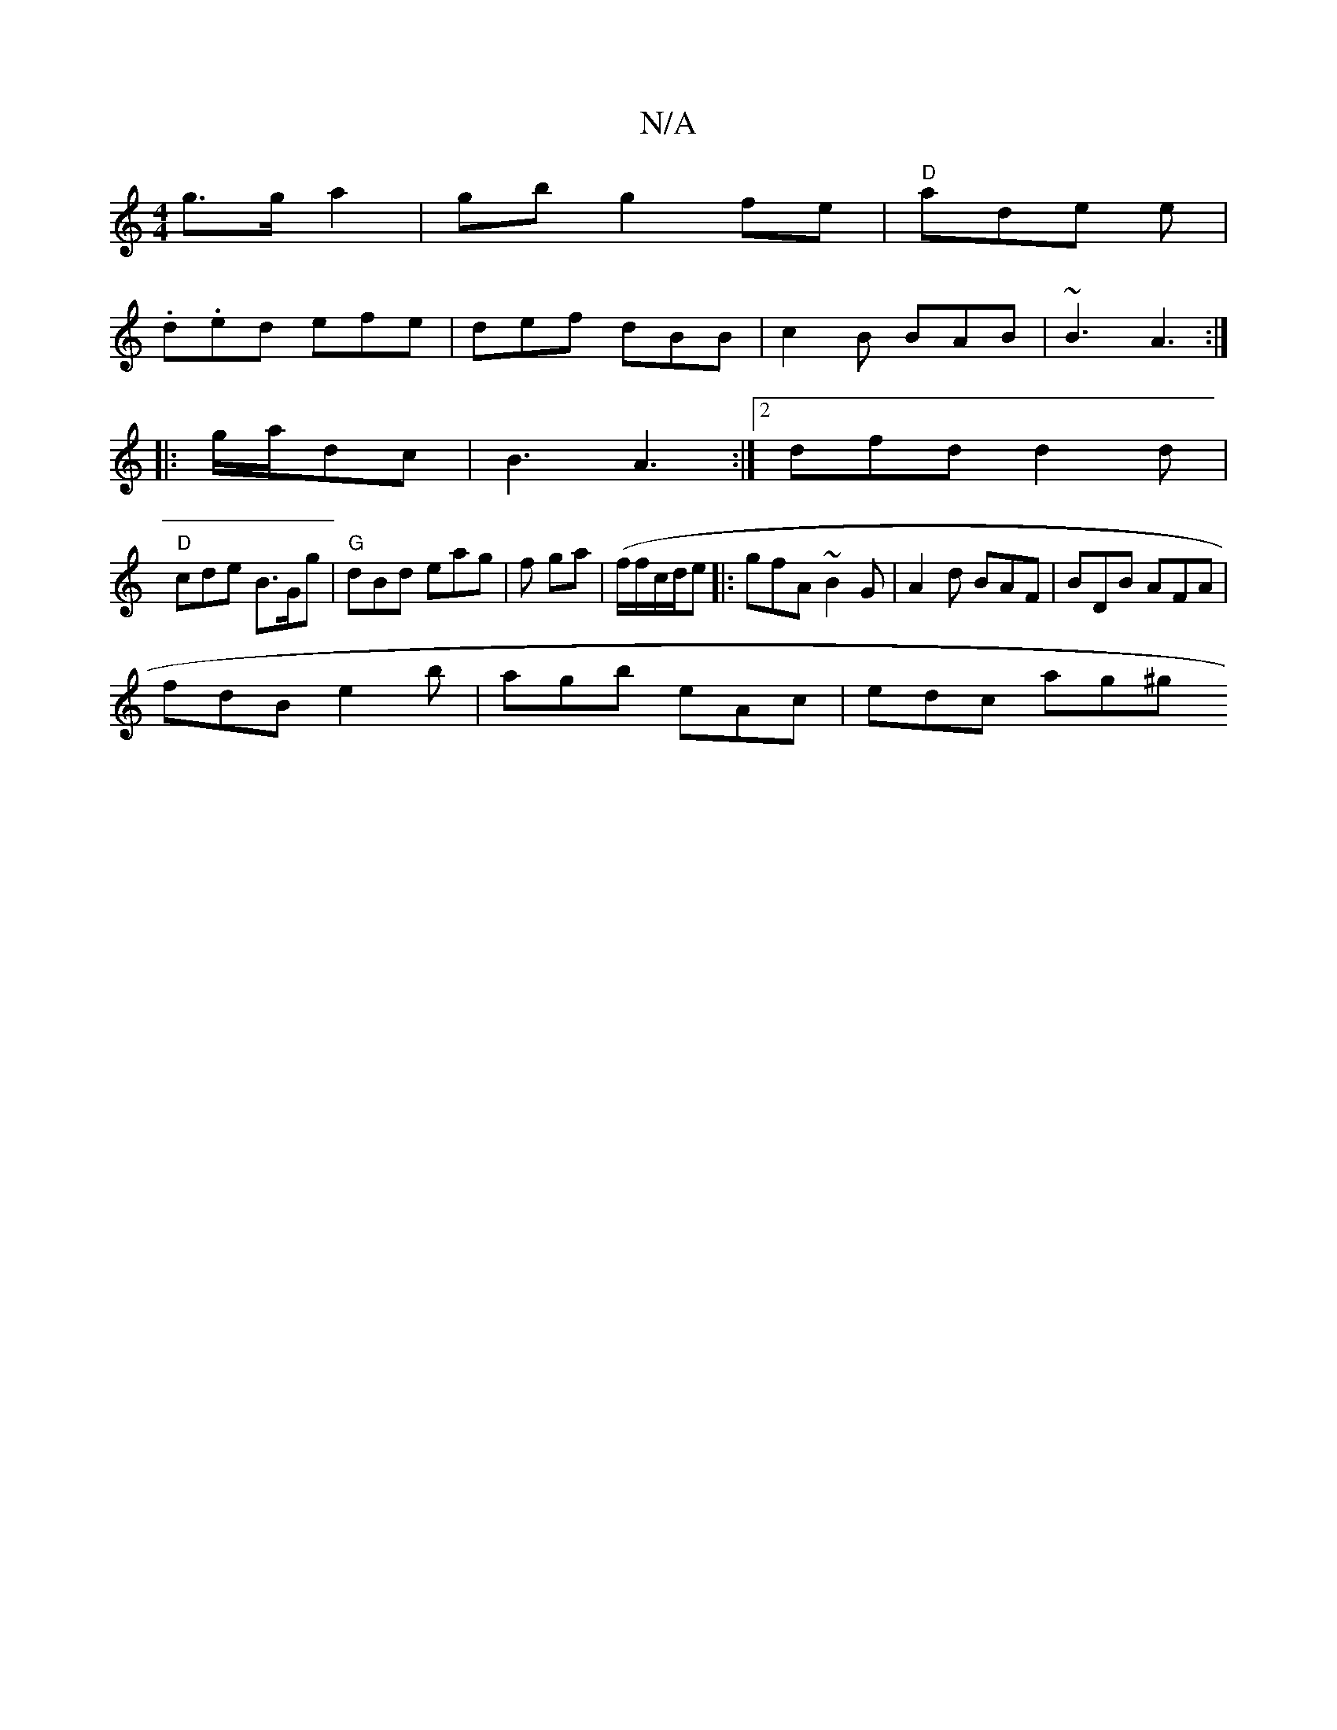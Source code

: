 X:1
T:N/A
M:4/4
R:N/A
K:Cmajor
g>g a2 | gbg2fe |"D"ade e |
.d.ed efe|def dBB|c2B BAB | ~B3 A3:|
|:g/a/dc | B3 A3:|2 dfd d2d |
"D"cde B>Gg | "G"dBd eag | f ga | (f/f/c/d/e|:gfA ~B2G | A2d BAF | BDB AFA |
fdB e2b | agb eAc | edc ag^g